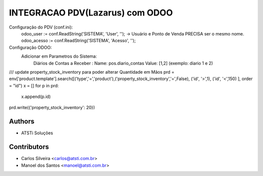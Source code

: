 ================================
INTEGRACAO PDV(Lazarus) com ODOO
================================



Configuração do PDV (conf.ini):
    odoo_user := conf.ReadString('SISTEMA', 'User', '');  ->  Usuário e Ponto de Venda PRECISA ser o mesmo nome.
    odoo_acesso := conf.ReadString('SISTEMA', 'Acesso', '');
    
Configuração ODOO:
   Adicionar em Parametros do Sistema:
       Diários de Contas a Receber :
       Name:  pos.diario_contas
       Value: [1,2]  (exemplo: diario 1 e 2)
/// update property_stock_inventory para poder alterar Quantidade em Mãos
prd = env['product.template'].search([('type','=','product'),('property_stock_inventory','=',False), ('id', '>',1), ('id', '<',150) ], order = "id")
x = []
for p in prd:
  x.append(p.id)
prd.write({'property_stock_inventory': 20})


Authors
~~~~~~~

* ATSTi Soluções

Contributors
~~~~~~~~~~~~

* Carlos Silveira <carlos@atsti.com.br>
* Manoel dos Santos <manoel@atsti.com.br>

